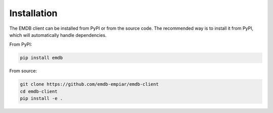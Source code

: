 Installation
============

The EMDB client can be installed from PyPI or from the source code. The recommended way is to install it from PyPI, which will automatically handle dependencies.

From PyPI:

.. code-block:: bash

   pip install emdb

From source:

.. code-block:: bash

   git clone https://github.com/emdb-empiar/emdb-client
   cd emdb-client
   pip install -e .
